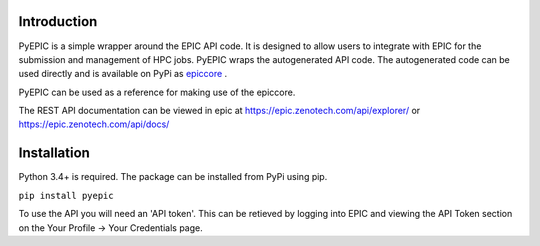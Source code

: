 Introduction
************

PyEPIC is a simple wrapper around the EPIC API code. It is designed to allow users to integrate with EPIC for the submission and management of HPC jobs.
PyEPIC wraps the autogenerated API code. The autogenerated code can be used directly and is available on PyPi as `epiccore <https://pypi.org/project/epiccore/>`_ .

PyEPIC can be used as a reference for making use of the epiccore.

The REST API documentation can be viewed in epic at `https://epic.zenotech.com/api/explorer/ <https://epic.zenotech.com/api/explorer/>`_  or  `https://epic.zenotech.com/api/docs/ <https://epic.zenotech.com/api/docs/>`_

Installation
************

Python 3.4+ is required. The package can be installed from PyPi using pip.

``pip install pyepic``

To use the API you will need an 'API token'. This can be retieved by logging into EPIC and viewing the API Token section on the Your Profile -> Your Credentials page.